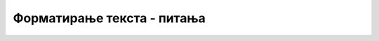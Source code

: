 
..
  Форматирање текста - питања
  quiz

Форматирање текста - питања
===========================

.. mchoice:: formatiranje_q1
    :answer_a: неограничено много
    :answer_b: два
    :answer_c: три
    :answer_d: шест
    :correct: d
    :feedback_a: Не.
    :feedback_b: Не.
    :feedback_c: Не.
    :feedback_d: Тачно!

    Ознаке ``<h1>`` и ``</h1>`` ограничавају наслове првог нивоа, а ознаке ``<h2>`` и ``</h2>`` наслов другог нивоа. Колико нивоа наслова је подржано у језику *HTML*?



.. mchoice:: formatiranje_q2
    :answer_a: подебљано
    :answer_b: искошено
    :answer_c: подвучено
    :answer_d: увећано
    :correct: b
    :feedback_a: Не.
    :feedback_b: Тачно!
    :feedback_c: Не.
    :feedback_d: Не.

    Стављањем неког текста између ознака ``<i>`` и ``</i>`` постижемо да тај текст у веб-прегледачу буде приказан...



.. fillintheblank:: formatiranje_q3

    Која ознака (таг) се користи да означи мало умањен и спуштен текст (уписати само име ознаке, без симбола ``<`` и ``>``)?

    - :^sub$: Тачан одговор!
      :.*: Покушај поново.



.. mchoice:: formatiranje_q4
    :answer_a: &lt;p&gt; и &lt;/p&gt;
    :answer_b: &lt;b&gt; и &lt;/b&gt;
    :answer_c: &lt;d&gt; и &lt;/d&gt;
    :answer_d: није могуће приказати подебљан текст
    :correct: b
    :feedback_a: Не.
    :feedback_b: Тачно!
    :feedback_c: Не.
    :feedback_d: Не.

    Да би неки текст у веб прегледачу био приказан подебљано, окружујемо га ознакама:



.. mchoice:: formatiranje_q5
    :answer_a: приказ A
    :answer_b: приказ B
    :answer_c: приказ C
    :answer_d: ни један од 3 понуђена приказа
    :correct: c
    :feedback_a: Не.
    :feedback_b: Не.
    :feedback_c: Тачно!
    :feedback_d: Не.

    Како ће овај текст ``један <b> два </b> <u> три <b> четири </b></u>`` бити приказан у веб прегледачу?
    
    .. image:: ../../_images/html/bold_undeline.png
        :width: 200px
        :align: center

